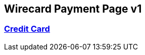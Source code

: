 [#PaymentMethods_WPP_v1]
== Wirecard Payment Page v1


[#PaymentMethods_WPP_v1_list]
=== <<CreditCard, Credit Card>>


